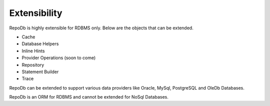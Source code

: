 Extensibility
=============

RepoDb is highly extensible for RDBMS only. Below are the objects that can be extended.

- Cache
- Database Helpers
- Inline Hints
- Provider Operations (soon to come)
- Repository
- Statement Builder
- Trace

RepoDb can be extended to support various data providers like Oracle, MySql, PostgreSQL and OleDb Databases.

RepoDb is an ORM for RDBMS and cannot be extended for NoSql Databases. 
